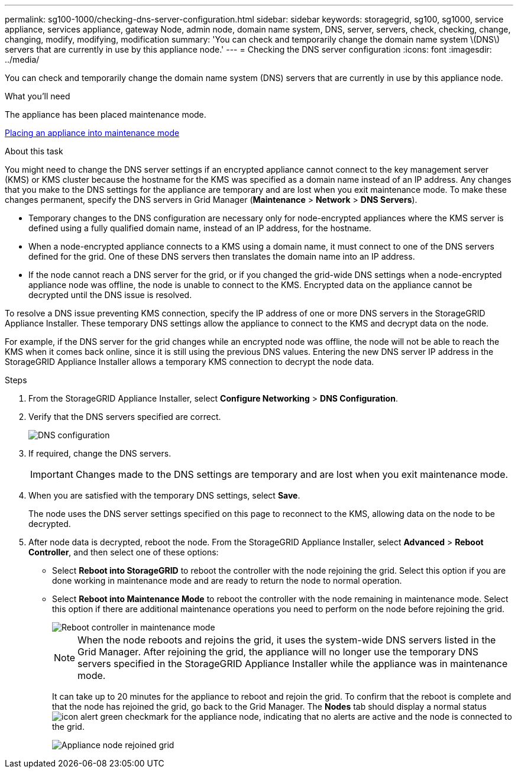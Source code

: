 ---
permalink: sg100-1000/checking-dns-server-configuration.html
sidebar: sidebar
keywords: storagegrid, sg100, sg1000, service appliance, services appliance, gateway Node, admin node, domain name system, DNS, server, servers, check, checking, change, changing, modify, modifying, modification 
summary: 'You can check and temporarily change the domain name system \(DNS\) servers that are currently in use by this appliance node.'
---
= Checking the DNS server configuration
:icons: font
:imagesdir: ../media/

[.lead]
You can check and temporarily change the domain name system (DNS) servers that are currently in use by this appliance node.

.What you'll need

The appliance has been placed maintenance mode.

xref:placing-appliance-into-maintenance-mode.adoc[Placing an appliance into maintenance mode]

.About this task

You might need to change the DNS server settings if an encrypted appliance cannot connect to the key management server (KMS) or KMS cluster because the hostname for the KMS was specified as a domain name instead of an IP address. Any changes that you make to the DNS settings for the appliance are temporary and are lost when you exit maintenance mode. To make these changes permanent, specify the DNS servers in Grid Manager (*Maintenance* > *Network* > *DNS Servers*).

* Temporary changes to the DNS configuration are necessary only for node-encrypted appliances where the KMS server is defined using a fully qualified domain name, instead of an IP address, for the hostname.
* When a node-encrypted appliance connects to a KMS using a domain name, it must connect to one of the DNS servers defined for the grid. One of these DNS servers then translates the domain name into an IP address.
* If the node cannot reach a DNS server for the grid, or if you changed the grid-wide DNS settings when a node-encrypted appliance node was offline, the node is unable to connect to the KMS. Encrypted data on the appliance cannot be decrypted until the DNS issue is resolved.

To resolve a DNS issue preventing KMS connection, specify the IP address of one or more DNS servers in the StorageGRID Appliance Installer. These temporary DNS settings allow the appliance to connect to the KMS and decrypt data on the node.

For example, if the DNS server for the grid changes while an encrypted node was offline, the node will not be able to reach the KMS when it comes back online, since it is still using the previous DNS values. Entering the new DNS server IP address in the StorageGRID Appliance Installer allows a temporary KMS connection to decrypt the node data.

.Steps

. From the StorageGRID Appliance Installer, select *Configure Networking* > *DNS Configuration*.
. Verify that the DNS servers specified are correct.
+
image::../media/dns_configuration.png[DNS configuration]

. If required, change the DNS servers.
+
IMPORTANT: Changes made to the DNS settings are temporary and are lost when you exit maintenance mode.

. When you are satisfied with the temporary DNS settings, select *Save*.
+
The node uses the DNS server settings specified on this page to reconnect to the KMS, allowing data on the node to be decrypted.

. After node data is decrypted, reboot the node. From the StorageGRID Appliance Installer, select *Advanced* > *Reboot Controller*, and then select one of these options:
 ** Select *Reboot into StorageGRID* to reboot the controller with the node rejoining the grid. Select this option if you are done working in maintenance mode and are ready to return the node to normal operation.
 ** Select *Reboot into Maintenance Mode* to reboot the controller with the node remaining in maintenance mode. Select this option if there are additional maintenance operations you need to perform on the node before rejoining the grid.
+
image::../media/reboot_controller_from_maintenance_mode.png[Reboot controller in maintenance mode]
+
NOTE: When the node reboots and rejoins the grid, it uses the system-wide DNS servers listed in the Grid Manager. After rejoining the grid, the appliance will no longer use the temporary DNS servers specified in the StorageGRID Appliance Installer while the appliance was in maintenance mode.
+
It can take up to 20 minutes for the appliance to reboot and rejoin the grid. To confirm that the reboot is complete and that the node has rejoined the grid, go back to the Grid Manager. The *Nodes* tab should display a normal status image:../media/icon_alert_green_checkmark.png[icon alert green checkmark] for the appliance node, indicating that no alerts are active and the node is connected to the grid.
+
image::../media/node_rejoin_grid_confirmation.png[Appliance node rejoined grid]
